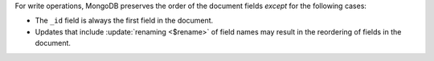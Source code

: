 .. order-of-document-fields

For write operations, MongoDB preserves the order of the document fields
*except* for the following cases:

- The ``_id`` field is always the first field in the document.

- Updates that include :update:`renaming <$rename>` of field names may
  result in the reordering of fields in the document.

.. versionchanged:: 2.6

   Starting in version 2.6, MongoDB actively attempts to preserve the
   field order in a document. Before version 2.6, MongoDB did not
   actively preserve the order of the fields in a document.
